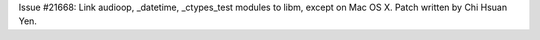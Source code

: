 Issue #21668: Link audioop, _datetime, _ctypes_test modules to libm,
except on Mac OS X. Patch written by Chi Hsuan Yen.